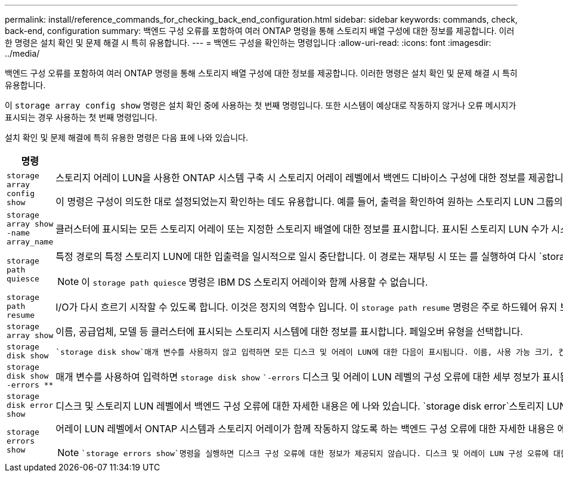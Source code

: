 ---
permalink: install/reference_commands_for_checking_back_end_configuration.html 
sidebar: sidebar 
keywords: commands, check, back-end, configuration 
summary: 백엔드 구성 오류를 포함하여 여러 ONTAP 명령을 통해 스토리지 배열 구성에 대한 정보를 제공합니다. 이러한 명령은 설치 확인 및 문제 해결 시 특히 유용합니다. 
---
= 백엔드 구성을 확인하는 명령입니다
:allow-uri-read: 
:icons: font
:imagesdir: ../media/


[role="lead"]
백엔드 구성 오류를 포함하여 여러 ONTAP 명령을 통해 스토리지 배열 구성에 대한 정보를 제공합니다. 이러한 명령은 설치 확인 및 문제 해결 시 특히 유용합니다.

이 `storage array config show` 명령은 설치 확인 중에 사용하는 첫 번째 명령입니다. 또한 시스템이 예상대로 작동하지 않거나 오류 메시지가 표시되는 경우 사용하는 첫 번째 명령입니다.

설치 확인 및 문제 해결에 특히 유용한 명령은 다음 표에 나와 있습니다.

|===
| 명령 | 설명 


 a| 
`storage array config show`
 a| 
스토리지 어레이 LUN을 사용한 ONTAP 시스템 구축 시 스토리지 어레이 레벨에서 백엔드 디바이스 구성에 대한 정보를 제공합니다. 이 명령은 스토리지 배열이 클러스터에 접속하는 방식을 보여 줍니다. ONTAP에서 어레이 LUN과 스토리지 어레이를 사용하는 ONTAP 시스템이 제대로 작동하지 않는 문제를 감지하면 에서 `storage array config show` 를 실행하여 `storage errors show` 오류에 대한 세부 정보를 얻을 수 있습니다.

이 명령은 구성이 의도한 대로 설정되었는지 확인하는 데도 유용합니다. 예를 들어, 출력을 확인하여 원하는 스토리지 LUN 그룹의 수가 생성되었는지 확인할 수 있습니다.



 a| 
`storage array show -name array_name`
 a| 
클러스터에 표시되는 모든 스토리지 어레이 또는 지정한 스토리지 배열에 대한 정보를 표시합니다. 표시된 스토리지 LUN 수가 시스템 용량을 초과하는 경우 오류 텍스트 필드에 ONTAP에서 검색할 수 없는 LUN 수가 표시됩니다. 특히 메모리 부족 시스템에서 이 문제를 주의해야 합니다.



 a| 
`storage path quiesce`
 a| 
특정 경로의 특정 스토리지 LUN에 대한 입출력을 일시적으로 일시 중단합니다. 이 경로는 재부팅 시 또는 를 실행하여 다시 `storage path resume`활성화됩니다. 일부 스토리지 시스템에서는 스토리지 LUN을 제거하거나 이동하려면 일정 기간 동안 입출력을 중단해야 합니다.

[NOTE]
====
이 `storage path quiesce` 명령은 IBM DS 스토리지 어레이와 함께 사용할 수 없습니다.

====


 a| 
`storage path resume`
 a| 
I/O가 다시 흐르기 시작할 수 있도록 합니다. 이것은 정지의 역함수 입니다. 이 `storage path resume` 명령은 주로 하드웨어 유지 보수(예: 케이블 또는 GBIC 풀)에 사용되거나 스토리지 LUN에 대한 경로가 실수로 정지된 후에 사용됩니다. 경로를 정지한 후에 항상 이 명령을 실행할 필요는 없습니다. 예를 들어, ONTAP는 새로 매핑된 어레이 LUN을 검색할 수 있습니다.



 a| 
`storage array show`
 a| 
이름, 공급업체, 모델 등 클러스터에 표시되는 스토리지 시스템에 대한 정보를 표시합니다. 페일오버 유형을 선택합니다.



 a| 
`storage disk show`
 a| 
 `storage disk show`매개 변수를 사용하지 않고 입력하면 모든 디스크 및 어레이 LUN에 대한 다음이 표시됩니다. 이름, 사용 가능 크기, 컨테이너 유형, 위치, 애그리게이트, 소유자입니다.  `storage disk show`디스크 이름 또는 스토리지 LUN 이름을 매개 변수로 입력하면 상태(할당됨 또는 할당되지 않음), 소유자 및 스토리지 LUN 경로 등 개별 디스크 또는 어레이 LUN에 대한 세부 정보가 표시됩니다. 출력은 스토리지 LUN에 대한 정보, 스토리지 LUN에 대한 경로 정보 및 스토리지 LUN과 관련된 모든 오류의 세 부분으로 나뉩니다.



 a| 
`storage disk show -errors _**_`
 a| 
매개 변수를 사용하여 입력하면 `storage disk show` ``-errors` 디스크 및 어레이 LUN 레벨의 구성 오류에 대한 세부 정보가 표시됩니다. 명령 출력이 명령의 출력과 비슷하지만 `storage disk error show` 에서는 `storage disk show -errors` 노드, 클러스터 및 베이 위치와 같은 매개 변수를 기준으로 출력을 필터링할 수 있는 추가 옵션을 제공합니다.



 a| 
`storage disk error show`
 a| 
디스크 및 스토리지 LUN 레벨에서 백엔드 구성 오류에 대한 자세한 내용은 에 나와 있습니다.  `storage disk error`스토리지 LUN 이름을 매개 변수로 사용하여 show를 입력하면 지정된 스토리지 LUN과 관련된 구성 오류에 대한 세부 정보가 표시됩니다. 스토리지 배열에서 작동하도록 ONTAP를 구성하기 전에 이러한 오류를 수정해야 합니다.



 a| 
`storage errors show`
 a| 
어레이 LUN 레벨에서 ONTAP 시스템과 스토리지 어레이가 함께 작동하지 않도록 하는 백엔드 구성 오류에 대한 자세한 내용은 에 나와 있습니다. 스토리지 배열에서 작동하도록 ONTAP를 구성하기 전에 에서 식별된 오류를 수정해야 `storage errors show` 합니다.

[NOTE]
====
 `storage errors show`명령을 실행하면 디스크 구성 오류에 대한 정보가 제공되지 않습니다. 디스크 및 어레이 LUN 구성 오류에 대한 정보를 보려면 `storage disk show -errors` 명령이나 `storage disk error show` 명령을 사용합니다.

====
|===